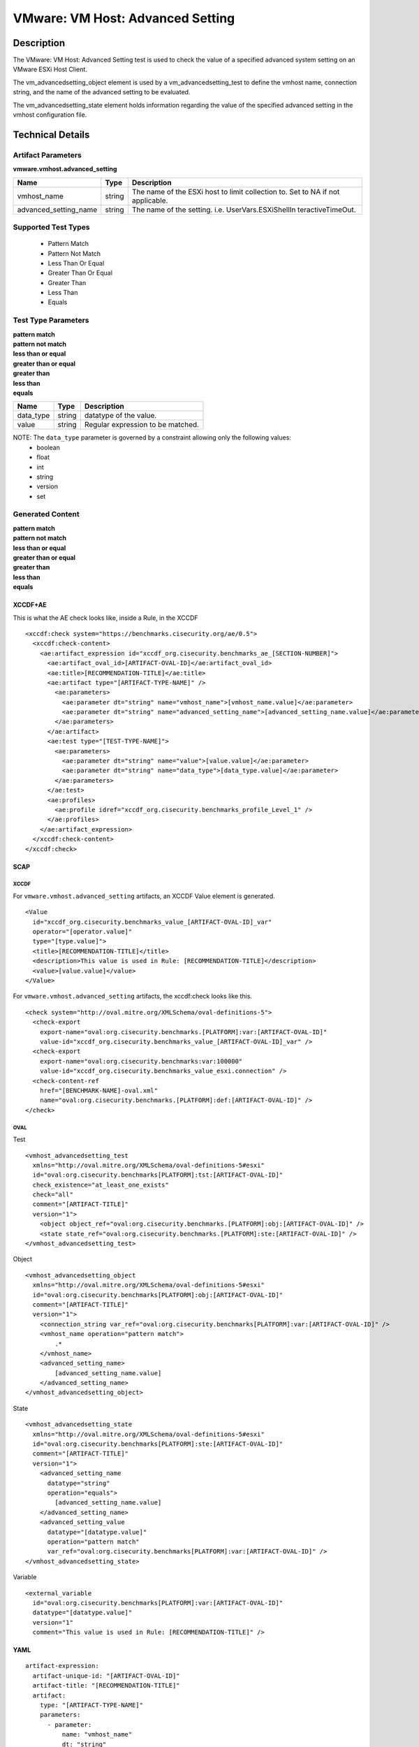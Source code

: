 VMware: VM Host: Advanced Setting
=================================

Description
-----------

The VMware: VM Host: Advanced Setting test is used to check the value of a specified advanced system setting on an VMware ESXi Host Client.

The vm_advancedsetting_object element is used by a vm_advancedsetting_test to define the vmhost name, connection string, and the name of the advanced setting to be evaluated.

The vm_advancedsetting_state element holds information regarding the value of the specified advanced setting in the vmhost configuration file. 

Technical Details
-----------------

Artifact Parameters
~~~~~~~~~~~~~~~~~~~

**vmware.vmhost.advanced_setting**

+-------------------------------------+---------+----------------------------+
| Name                                | Type    | Description                |
+=====================================+=========+============================+
| vmhost_name                         | string  | The name of the ESXi host  |
|                                     |         | to limit collection to.    |
|                                     |         | Set to NA if not           |
|                                     |         | applicable.                |
+-------------------------------------+---------+----------------------------+
| advanced_setting_name               | string  | The name of the setting.   |
|                                     |         | i.e. UserVars.ESXiShellIn  |
|                                     |         | teractiveTimeOut.          |
+-------------------------------------+---------+----------------------------+

Supported Test Types
~~~~~~~~~~~~~~~~~~~~

  - Pattern Match
  - Pattern Not Match
  - Less Than Or Equal
  - Greater Than Or Equal
  - Greater Than
  - Less Than
  - Equals

Test Type Parameters
~~~~~~~~~~~~~~~~~~~~

| **pattern match**
| **pattern not match**
| **less than or equal**
| **greater than or equal**
| **greater than**
| **less than**
| **equals**
========= ====== =================================
Name      Type   Description
========= ====== =================================
data_type string datatype of the value.
value     string Regular expression to be matched.
========= ====== =================================

NOTE: The ``data_type`` parameter is governed by a constraint allowing only the following values:
	- boolean
	- float
	- int
	- string
	- version
	- set

Generated Content
~~~~~~~~~~~~~~~~~

| **pattern match**
| **pattern not match**
| **less than or equal**
| **greater than or equal**
| **greater than**
| **less than**
| **equals**
XCCDF+AE
^^^^^^^^

This is what the AE check looks like, inside a Rule, in the XCCDF

::

  <xccdf:check system="https://benchmarks.cisecurity.org/ae/0.5">
    <xccdf:check-content>
      <ae:artifact_expression id="xccdf_org.cisecurity.benchmarks_ae_[SECTION-NUMBER]">
        <ae:artifact_oval_id>[ARTIFACT-OVAL-ID]</ae:artifact_oval_id>
        <ae:title>[RECOMMENDATION-TITLE]</ae:title>
        <ae:artifact type="[ARTIFACT-TYPE-NAME]" />
          <ae:parameters>
            <ae:parameter dt="string" name="vmhost_name">[vmhost_name.value]</ae:parameter>
            <ae:parameter dt="string" name="advanced_setting_name">[advanced_setting_name.value]</ae:parameter>
          </ae:parameters>
        </ae:artifact>
        <ae:test type="[TEST-TYPE-NAME]">
          <ae:parameters>
            <ae:parameter dt="string" name="value">[value.value]</ae:parameter>
            <ae:parameter dt="string" name="data_type">[data_type.value]</ae:parameter>
          </ae:parameters>
        </ae:test>
        <ae:profiles>
          <ae:profile idref="xccdf_org.cisecurity.benchmarks_profile_Level_1" />
        </ae:profiles>
      </ae:artifact_expression>
    </xccdf:check-content>
  </xccdf:check>  

SCAP
^^^^

XCCDF
'''''

For ``vmware.vmhost.advanced_setting`` artifacts, an XCCDF Value element is generated.

::

  <Value 
    id="xccdf_org.cisecurity.benchmarks_value_[ARTIFACT-OVAL-ID]_var"  
    operator="[operator.value]" 
    type="[type.value]">
    <title>[RECOMMENDATION-TITLE]</title>
    <description>This value is used in Rule: [RECOMMENDATION-TITLE]</description>
    <value>[value.value]</value>
  </Value>

For ``vmware.vmhost.advanced_setting`` artifacts, the xccdf:check looks like this.

::

  <check system="http://oval.mitre.org/XMLSchema/oval-definitions-5">
    <check-export 
      export-name="oval:org.cisecurity.benchmarks.[PLATFORM]:var:[ARTIFACT-OVAL-ID]"
      value-id="xccdf_org.cisecurity.benchmarks_value_[ARTIFACT-OVAL-ID]_var" />
    <check-export 
      export-name="oval:org.cisecurity.benchmarks:var:100000"
      value-id="xccdf_org.cisecurity.benchmarks_value_esxi.connection" />
    <check-content-ref 
      href="[BENCHMARK-NAME]-oval.xml"
      name="oval:org.cisecurity.benchmarks.[PLATFORM]:def:[ARTIFACT-OVAL-ID]" />
  </check>

OVAL
''''

Test

::

  <vmhost_advancedsetting_test 
    xmlns="http://oval.mitre.org/XMLSchema/oval-definitions-5#esxi"
    id="oval:org.cisecurity.benchmarks[PLATFORM]:tst:[ARTIFACT-OVAL-ID]"
    check_existence="at_least_one_exists"
    check="all"
    comment="[ARTIFACT-TITLE]"
    version="1">
      <object object_ref="oval:org.cisecurity.benchmarks.[PLATFORM]:obj:[ARTIFACT-OVAL-ID]" />
      <state state_ref="oval:org.cisecurity.benchmarks.[PLATFORM]:ste:[ARTIFACT-OVAL-ID]" />
  </vmhost_advancedsetting_test>

Object

::

  <vmhost_advancedsetting_object 
    xmlns="http://oval.mitre.org/XMLSchema/oval-definitions-5#esxi"
    id="oval:org.cisecurity.benchmarks[PLATFORM]:obj:[ARTIFACT-OVAL-ID]"       
    comment="[ARTIFACT-TITLE]"
    version="1">
      <connection_string var_ref="oval:org.cisecurity.benchmarks[PLATFORM]:var:[ARTIFACT-OVAL-ID]" />
      <vmhost_name operation="pattern match">
          .*
      </vmhost_name>
      <advanced_setting_name>
          [advanced_setting_name.value]
      </advanced_setting_name>
  </vmhost_advancedsetting_object>  

State

::

  <vmhost_advancedsetting_state 
    xmlns="http://oval.mitre.org/XMLSchema/oval-definitions-5#esxi"
    id="oval:org.cisecurity.benchmarks[PLATFORM]:ste:[ARTIFACT-OVAL-ID]"
    comment="[ARTIFACT-TITLE]"
    version="1">
      <advanced_setting_name 
        datatype="string"
        operation="equals">
          [advanced_setting_name.value]
      </advanced_setting_name>
      <advanced_setting_value 
        datatype="[datatype.value]"
        operation="pattern match"
        var_ref="oval:org.cisecurity.benchmarks[PLATFORM]:var:[ARTIFACT-OVAL-ID]" />
  </vmhost_advancedsetting_state>

Variable

::

  <external_variable 
    id="oval:org.cisecurity.benchmarks[PLATFORM]:var:[ARTIFACT-OVAL-ID]"
    datatype="[datatype.value]"
    version="1"
    comment="This value is used in Rule: [RECOMMENDATION-TITLE]" />    

YAML
^^^^

::

  artifact-expression:
    artifact-unique-id: "[ARTIFACT-OVAL-ID]"
    artifact-title: "[RECOMMENDATION-TITLE]"
    artifact:
      type: "[ARTIFACT-TYPE-NAME]"
      parameters:
        - parameter: 
            name: "vmhost_name"
            dt: "string"
            value: "[vmhost_name.value]"
        - parameter: 
            name: "advanced_setting_name"
            dt: "string"
            value: "[advanced_setting_name.value]"            
    test:
      type: "[TEST-TYPE-NAME]"
      parameters:
        - parameter:
            name: "value"
            dt: "string"
            value: "[value.value]"
        - parameter: 
            name: "data_type"
            dt: "string"
            value: "[data_type.value]"

JSON
^^^^

::

  {
    "artifact-expression": {
      "artifact-unique-id": "[ARTIFACT-OVAL-ID]",
      "artifact-title": "[RECOMMENDATION-TITLE]",
      "artifact": {
        "type": "[ARTIFACT-TYPE-NAME]",
        "parameters": [
          {
            "parameter": {
              "name": "vmhost_name",
              "dt": "string",
              "value": "[vmhost_name.value]"
            }
          },
          {
            "parameter": {
              "name": "advanced_setting_name",
              "dt": "string",
              "value": "[advanced_setting_name.value]"
            }
          }          
        ]
      },
      "test": {
        "type": "[TEST-TYPE-NAME]",
        "parameters": [
          {
            "parameter": {
              "name": "value",
              "dt": "string",
              "value": "[value.value]"
            }
          },
          {
            "parameter": {
              "name": "data_type",
              "dt": "string",
              "value": "[data_type.value]"
            }
          }
        ]
      }
    }
  }
